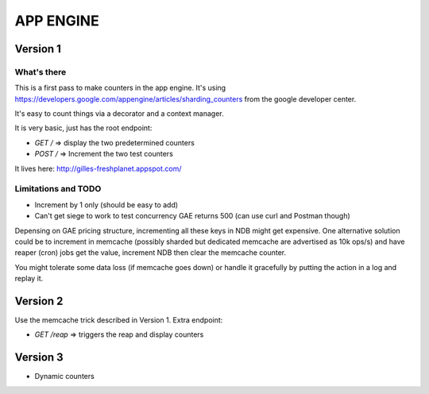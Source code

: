 APP ENGINE
##########

Version 1
=========

What's there
------------

This is a first pass to make counters in the app engine.
It's using https://developers.google.com/appengine/articles/sharding_counters from the google developer center.

It's easy to count things via a decorator and a context manager.

It is very basic, just has the root endpoint:

* `GET /` => display the two predetermined counters
* `POST /` => Increment the two test counters

It lives here: http://gilles-freshplanet.appspot.com/

Limitations and TODO
--------------------

* Increment by 1 only (should be easy to add)
* Can't get siege to work to test concurrency GAE returns 500 (can use curl and Postman though)

Depensing on GAE pricing structure, incrementing all these keys in NDB might get expensive. One alternative
solution could be to increment in memcache (possibly sharded but dedicated memcache are advertised as 10k ops/s)
and have reaper (cron) jobs get the value, increment NDB then clear the memcache counter.

You might tolerate some data loss (if memcache goes down) or handle it gracefully by putting the action in a log and replay it.

Version 2
=========

Use the memcache trick described in Version 1. Extra endpoint:

* `GET /reap` => triggers the reap and display counters

Version 3
=========

* Dynamic counters
